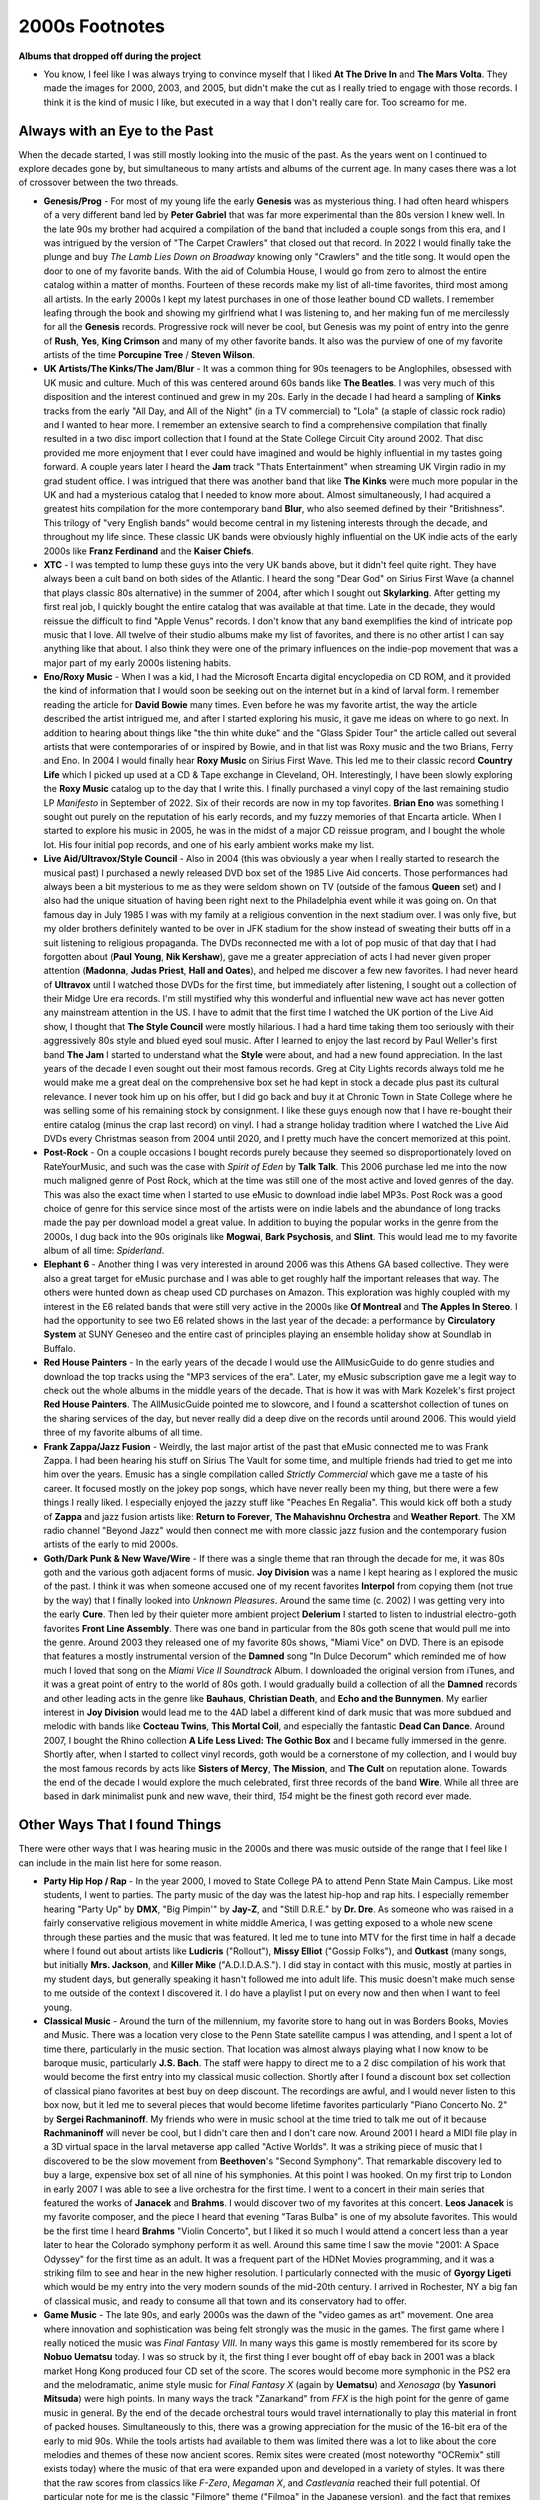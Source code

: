 2000s Footnotes
===============

**Albums that dropped off during the project**

- You know, I feel like I was always trying to convince myself that I liked **At
  The Drive In** and **The Mars Volta**. They made the images for 2000, 2003,
  and 2005, but didn't make the cut as I really tried to engage with those
  records. I think it is the kind of music I like, but executed in a way that I
  don't really care for. Too screamo for me.

Always with an Eye to the Past
------------------------------

When the decade started, I was still mostly looking into the music of the past.
As the years went on I continued to explore decades gone by, but simultaneous
to many artists and albums of the current age. In many cases there was a lot of
crossover between the two threads.

- **Genesis/Prog** - For most of my young life the early **Genesis** was as
  mysterious thing. I had often heard whispers of a very different band led by
  **Peter Gabriel** that was far more experimental than the 80s version I knew
  well. In the late 90s my brother had acquired a compilation of the band that
  included a couple songs from this era, and I was intrigued by the version of
  "The Carpet Crawlers" that closed out that record. In 2022 I would finally
  take the plunge and buy *The Lamb Lies Down on Broadway* knowing only
  "Crawlers" and the title song. It would open the door to one of my favorite
  bands. With the aid of Columbia House, I would go from zero to almost the
  entire catalog within a matter of months. Fourteen of these records make my
  list of all-time favorites, third most among all artists. In the early 2000s I
  kept my latest purchases in one of those leather bound CD wallets. I remember
  leafing through the book and showing my girlfriend what I was listening to,
  and her making fun of me mercilessly for all the **Genesis** records.
  Progressive rock will never be cool, but Genesis was my point of entry into
  the genre of **Rush**, **Yes**, **King Crimson** and many of my other favorite
  bands. It also was the purview of one of my favorite artists of the time
  **Porcupine Tree** / **Steven Wilson**.

- **UK Artists/The Kinks/The Jam/Blur** - It was a common thing for 90s
  teenagers to be Anglophiles, obsessed with UK music and culture. Much of this
  was centered around 60s bands like **The Beatles**. I was very much of this
  disposition and the interest continued and grew in my 20s. Early in the decade
  I had heard a sampling of **Kinks** tracks from the early "All Day, and All of the
  Night" (in a TV commercial) to "Lola" (a staple of classic rock radio) and I
  wanted to hear more. I remember an extensive search to find a comprehensive
  compilation that finally resulted in a two disc import collection that I found
  at the State College Circuit City around 2002. That disc provided me more
  enjoyment that I ever could have imagined and would be highly influential in
  my tastes going forward. A couple years later I heard the **Jam** track "Thats
  Entertainment" when streaming UK Virgin radio in my grad student office. I was
  intrigued that there was another band that like **The Kinks** were much more
  popular in the UK and had a mysterious catalog that I needed to know more
  about. Almost simultaneously, I had acquired a greatest hits compilation for
  the more contemporary band **Blur**, who also seemed defined by their
  "Britishness". This trilogy of "very English bands" would become central in my
  listening interests through the decade, and throughout my life since. These
  classic UK bands were obviously highly influential on the UK indie acts of the
  early 2000s like **Franz Ferdinand** and the **Kaiser Chiefs**.

- **XTC** - I was tempted to lump these guys into the very UK bands above, but
  it didn't feel quite right. They have always been a cult band on both sides of
  the Atlantic. I heard the song "Dear God" on Sirius First Wave (a channel that
  plays classic 80s alternative) in the summer of 2004, after which I sought out
  **Skylarking**. After getting my first real job, I quickly bought the entire
  catalog that was available at that time. Late in the decade, they would
  reissue the difficult to find "Apple Venus" records. I don't know that any
  band exemplifies the kind of intricate pop music that I love. All twelve of
  their studio albums make my list of favorites, and there is no other artist I
  can say anything like that about. I also think they were one of the primary
  influences on the indie-pop movement that was a major part of my early 2000s
  listening habits.

- **Eno/Roxy Music** - When I was a kid, I had the Microsoft Encarta digital
  encyclopedia on CD ROM, and it provided the kind of information that I would
  soon be seeking out on the internet but in a kind of larval form. I remember
  reading the article for **David Bowie** many times. Even before he was my
  favorite artist, the way the article described the artist intrigued me, and
  after I started exploring his music, it gave me ideas on where to go next. In
  addition to hearing about things like "the thin white duke" and the "Glass
  Spider Tour" the article called out several artists that were contemporaries
  of or inspired by Bowie, and in that list was Roxy music and the two Brians,
  Ferry and Eno. In 2004 I would finally hear **Roxy Music** on Sirius First
  Wave. This led me to their classic record **Country Life** which I picked up
  used at a CD & Tape exchange in Cleveland, OH. Interestingly, I have been
  slowly exploring the **Roxy Music** catalog up to the day that I write this. I
  finally purchased a vinyl copy of the last remaining studio LP *Manifesto* in
  September of 2022. Six of their records are now in my top favorites. **Brian
  Eno** was something I sought out purely on the reputation of his early
  records, and my fuzzy memories of that Encarta article. When I started to
  explore his music in 2005, he was in the midst of a major CD reissue program,
  and I bought the whole lot. His four initial pop records, and one of his early
  ambient works make my list.

- **Live Aid/Ultravox/Style Council** - Also in 2004 (this was obviously a year
  when I really started to research the musical past) I purchased a newly
  released DVD box set of the 1985 Live Aid concerts. Those performances had
  always been a bit mysterious to me as they were seldom shown on TV (outside of
  the famous **Queen** set) and I also had the unique situation of having been
  right next to the Philadelphia event while it was going on. On that famous day
  in July 1985 I was with my family at a religious convention in the next
  stadium over. I was only five, but my older brothers definitely wanted to be
  over in JFK stadium for the show instead of sweating their butts off in a suit
  listening to religious propaganda. The DVDs reconnected me with a lot of pop
  music of that day that I had forgotten about (**Paul Young**, **Nik
  Kershaw**), gave me a greater appreciation of acts I had never given proper
  attention (**Madonna**, **Judas Priest**, **Hall and Oates**), and helped me
  discover a few new favorites. I had never heard of **Ultravox** until I
  watched those DVDs for the first time, but immediately after listening, I
  sought out a collection of their Midge Ure era records. I'm still mystified
  why this wonderful and influential new wave act has never gotten any
  mainstream attention in the US. I have to admit that the first time I watched
  the UK portion of the Live Aid show, I thought that **The Style Council** were
  mostly hilarious. I had a hard time taking them too seriously with their
  aggressively 80s style and blued eyed soul music. After I learned to enjoy the
  last record by Paul Weller's first band **The Jam** I started to understand
  what the **Style** were about, and had a new found appreciation. In the last
  years of the decade I even sought out their most famous records. Greg at City
  Lights records always told me he would make me a great deal on the
  comprehensive box set he had kept in stock a decade plus past its cultural
  relevance. I never took him up on his offer, but I did go back and buy it at
  Chronic Town in State College where he was selling some of his remaining stock
  by consignment. I like these guys enough now that I have re-bought their
  entire catalog (minus the crap last record) on vinyl. I had a strange holiday
  tradition where I watched the Live Aid DVDs every Christmas season from 2004
  until 2020, and I pretty much have the concert memorized at this point.

- **Post-Rock** - On a couple occasions I bought records purely because they
  seemed so disproportionately loved on RateYourMusic, and such was the case
  with *Spirit of Eden* by **Talk Talk**. This 2006 purchase led me into the now
  much maligned genre of Post Rock, which at the time was still one of the most
  active and loved genres of the day. This was also the exact time when I
  started to use eMusic to download indie label MP3s. Post Rock was a good
  choice of genre for this service since most of the artists were on indie
  labels and the abundance of long tracks made the pay per download model a
  great value. In addition to buying the popular works in the genre from the
  2000s, I dug back into the 90s originals like **Mogwai**, **Bark Psychosis**,
  and **Slint**. This would lead me to my favorite album of all time:
  *Spiderland*.  

- **Elephant 6** - Another thing I was very interested in around 2006 was this
  Athens GA based collective. They were also a great target for eMusic purchase
  and I was able to get roughly half the important releases that way. The others
  were hunted down as cheap used CD purchases on Amazon. This exploration was
  highly coupled with my interest in the E6 related bands that were still very
  active in the 2000s like **Of Montreal** and **The Apples In Stereo**. I had
  the opportunity to see two E6 related shows in the last year of the decade: a
  performance by **Circulatory System** at SUNY Geneseo and the entire cast of
  principles playing an ensemble holiday show at Soundlab in Buffalo.

- **Red House Painters** - In the early years of the decade I would use the
  AllMusicGuide to do genre studies and download the top tracks using the "MP3
  services of the era". Later, my eMusic subscription gave me a legit way to
  check out the whole albums in the middle years of the decade. That is how it
  was with Mark Kozelek's first project **Red House Painters**. The
  AllMusicGuide pointed me to slowcore, and I found a scattershot collection of
  tunes on the sharing services of the day, but never really did a deep dive on
  the records until around 2006. This would yield three of my favorite albums of
  all time.

- **Frank Zappa/Jazz Fusion** - Weirdly, the last major artist of the past that
  eMusic connected me to was Frank Zappa. I had been hearing his stuff on Sirius
  The Vault for some time, and multiple friends had tried to get me into him
  over the years. Emusic has a single compilation called *Strictly Commercial*
  which gave me a taste of his career. It focused mostly on the jokey pop songs,
  which have never really been my thing, but there were a few things I really
  liked. I especially enjoyed the jazzy stuff like "Peaches En Regalia". This
  would kick off both a study of **Zappa** and jazz fusion artists like:
  **Return to Forever**, **The Mahavishnu Orchestra** and **Weather Report**.
  The XM radio channel "Beyond Jazz" would then connect me with more classic
  jazz fusion and the contemporary fusion artists of the early to mid 2000s.

- **Goth/Dark Punk & New Wave/Wire** - If there was a single theme that ran
  through the decade for me, it was 80s goth and the various goth adjacent forms
  of music. **Joy Division** was a name I kept hearing as I explored the music
  of the past. I think it was when someone accused one of my recent favorites
  **Interpol** from copying them (not true by the way) that I finally looked
  into *Unknown Pleasures*. Around the same time (c. 2002) I was getting very
  into the early **Cure**. Then led by their quieter more ambient project
  **Delerium** I started to listen to industrial electro-goth favorites **Front
  Line Assembly**. There was one band in particular from the 80s goth scene that
  would pull me into the genre. Around 2003 they released one of my favorite 80s
  shows, "Miami Vice" on DVD. There is an episode that features a mostly
  instrumental version of the **Damned** song "In Dulce Decorum" which reminded
  me of how much I loved that song on the *Miami Vice II Soundtrack* Album. I
  downloaded the original version from iTunes, and it was a great point of entry
  to the world of 80s goth. I would gradually build a collection of all the
  **Damned** records and other leading acts in the genre like **Bauhaus**,
  **Christian Death**, and **Echo and the Bunnymen**. My earlier interest in
  **Joy Division** would lead me to the 4AD label a different kind of dark music
  that was more subdued and melodic with bands like **Cocteau Twins**, **This
  Mortal Coil**, and especially the fantastic **Dead Can Dance**. Around 2007, I
  bought the Rhino collection **A Life Less Lived: The Gothic Box** and I became
  fully immersed in the genre. Shortly after, when I started to collect vinyl
  records, goth would be a cornerstone of my collection, and I would buy the
  most famous records by acts like **Sisters of Mercy**, **The Mission**, and
  **The Cult** on reputation alone. Towards the end of the decade I would
  explore the much celebrated, first three records of the band **Wire**. While
  all three are based in dark minimalist punk and new wave, their third, *154*
  might be the finest goth record ever made.

Other Ways That I found Things
------------------------------

There were other ways that I was hearing music in the 2000s and there was music
outside of the range that I feel like I can include in the main list here for
some reason.

- **Party Hip Hop / Rap** - In the year 2000, I moved to State College PA to
  attend Penn State Main Campus. Like most students, I went to parties. The
  party music of the day was the latest hip-hop and rap hits. I especially
  remember hearing "Party Up" by **DMX**, "Big Pimpin'" by **Jay-Z**, and
  "Still D.R.E." by **Dr. Dre**. As someone who was raised in a fairly
  conservative religious movement in white middle America, I was getting exposed
  to a whole new scene through these parties and the music that was featured. It
  led me to tune into MTV for the first time in half a decade where I found out
  about artists like **Ludicris**  ("Rollout"), **Missy Elliot** ("Gossip
  Folks"), and **Outkast** (many songs, but initially **Mrs. Jackson**, and
  **Killer Mike** ("A.D.I.D.A.S."). I did stay in contact with this music,
  mostly at parties in my student days, but generally speaking it hasn't
  followed me into adult life. This music doesn't make much sense to me outside
  of the context I discovered it. I do have a playlist I put on every now and then
  when I want to feel young.

- **Classical Music** - Around the turn of the millennium, my favorite store to
  hang out in was Borders Books, Movies and Music. There was a location very
  close to the Penn State satellite campus I was attending, and I spent a lot of
  time there, particularly in the music section. That location was almost always
  playing what I now know to be baroque music, particularly **J.S. Bach**.
  The staff were happy to direct me to a 2 disc compilation of his work that
  would become the first entry into my classical music collection. Shortly after
  I found a discount box set collection of classical piano favorites at best buy
  on deep discount. The recordings are awful, and I would never listen to this
  box now, but it led me to several pieces that would become lifetime favorites
  particularly "Piano Concerto No. 2" by **Sergei Rachmaninoff**. My friends who
  were in music school at the time tried to talk me out of it because
  **Rachmaninoff** will never be cool, but I didn't care then and I don't care
  now. Around 2001 I heard a MIDI file play in a 3D virtual space in the larval
  metaverse app called "Active Worlds". It was a striking piece of music that I
  discovered to be the slow movement from **Beethoven**'s "Second Symphony".
  That remarkable discovery led to buy a large, expensive box set of all nine of
  his symphonies. At this point I was hooked. On my first trip to London in
  early 2007 I was able to see a live orchestra for the first time. I went to a
  concert in their main series that featured the works of **Janacek** and
  **Brahms**. I would discover two of my favorites at this concert. **Leos
  Janacek** is my favorite composer, and the piece I heard that evening "Taras
  Bulba" is one of my absolute favorites. This would be the first time I heard
  **Brahms** "Violin Concerto", but I liked it so much I would attend a concert
  less than a year later to hear the Colorado symphony perform it as well.
  Around this same time I saw the movie "2001: A Space Odyssey" for the first
  time as an adult. It was a frequent part of the HDNet Movies programming, and
  it was a striking film to see and hear in the new higher resolution. I
  particularly connected with the music of **Gyorgy Ligeti** which would be my
  entry into the very modern sounds of the mid-20th century. I arrived in
  Rochester, NY a big fan of classical music, and ready to consume all that town
  and its conservatory had to offer.

- **Game Music** - The late 90s, and early 2000s was the dawn of the "video
  games as art" movement. One area where innovation and sophistication was being
  felt strongly was the music in the games. The first game where I really
  noticed the music was *Final Fantasy VIII*. In many ways this game is mostly
  remembered for its score by **Nobuo Uematsu** today. I was so struck by it,
  the first thing I ever bought off of ebay back in 2001 was a black market Hong
  Kong produced four CD set of the score. The scores would become more symphonic
  in the PS2 era and the melodramatic, anime style music for *Final Fantasy X*
  (again by **Uematsu**) and *Xenosaga* (by **Yasunori Mitsuda**) were high
  points. In many ways the track "Zanarkand" from *FFX* is the high point for
  the genre of game music in general. By the end of the decade orchestral tours
  would travel internationally to play this material in front of packed houses.
  Simultaneously to this, there was a growing appreciation for the music of the
  16-bit era of the early to mid 90s. While the tools artists had available to
  them was limited there was a lot to like about the core melodies and themes of
  these now ancient scores. Remix sites were created (most noteworthy "OCRemix"
  still exists today) where the music of that era were expanded upon and
  developed in a variety of styles. It was there that the raw scores from
  classics like *F-Zero*, *Megaman X*, and *Castlevania* reached their full
  potential. Of particular note for me is the classic "Filmore" theme ("Filmoa"
  in the Japanese version), and the fact that remixes are still being made of
  this funky track show how much good there is in the 16-bit original. The
  ultimate statement from this time is probably still *Final Fantasy VI* and the
  key tracks from that score, including the opera (?) that somehow was pulled
  off convincingly on SNES hardware are still impressive today. The 90s and
  2000s were the golden age of game music, and I was a big fan in my early 20s.


The Record Stores of my Young Adulthood
---------------------------------------

  - **CDNow/Amazon.com** - All of a sudden we had something that was even more
    impressive than Tower Records. They also had samples of pretty much
    everything they sold. Even better, you could use those samples, even if you
    didn't buy the record from them. I probably bought less than 5 Albums from
    CDNow, but I made extensive use of their samples to try out new things, and
    find that track that I couldn't quite place (in the days before Shazam).
    After the business was transferred to Amazon I used it more, particularly to
    import rare discs from the UK.
  
  - **Best Buy/Circuit City** (State College, PA) - I was still frequenting the
    two big box electronics retailers to avail myself of their loss leader media
    deals. Circuit City continued to regularly run the buy 2 get 3, and buy 3
    get 4 deals that they had always used to bring people into the store. Best
    Buy would continue to downsize the selection in their media section as the
    digital distribution model started to dominate. I bought a lot of CDs at the
    going out of business sale for the State College Circuit City in 2009. I
    don't remember the last disc that I bought at Best Buy, but it wasn't long
    after that.
  
  - **Mike's Movies and Music** (State College, PA) - I was in their downtown
    location perhaps once in the ten years I lived in State College, it closed
    sometime around 2005. I spent a lot of time in their North Atherton
    location, which was by far the biggest record store in the area. I had
    always resisted going to independent record shops with their giant selection
    and full prices. Emboldened by the money I was making at my new job, I
    started shopping at Mike's around 2006. It too would close less than a year
    later.

  - **City Lights Records** (State College, PA) - The last record store to
    survive in State College, while it did have a selection of used vinyl in the
    back, this was primarily a place to buy new releases on CD. I spent a lot of
    time talking to the owner Greg and his lone employee Jenn. They did a great
    job stocking all the indie releases I cared about from 2007 until I moved
    away in 2009. I remember trying hard to get them to realize that vinyl was
    the future. They did buy a few of the items for the first Record Store Day,
    but they were never really able to make that shift, either due to a lack of
    desire or capital to make it happen. I feel like Greg may have made the
    worst sin a record store owner could make and started to believe he was
    cooler than the kids who shopped there. I remember that I started to show an
    interest in the very uncool, **Style Council**. Greg was a big **Paul
    Weller** fan and had ordered in a copy of their comprehensive box set. It
    sat in his shop for years and he always tried to make me a deal on it. It
    would pass on into the new store "Chronic Town" that would open a few years
    after City Lights eventually finally shut down in 2010. When I returned to
    State College in 2014 for a visit, I would finally buy the box set and the
    person running the counter at that store took my picture for Greg. Chronic
    Town closed in 2022, and the last place left to buy records in State College
    is a pretty great used shop in the Webster's Bookstore complex.

  - **Lake Shore Record Exchange** (Rochester, NY) - When I moved away from
    State College (and City Lights Records) I discovered that I lived two blocks
    from the hippest independent record shop in town. They were an old school
    business that traced there history to the 80s/90s and they identified
    strongly with the term "Alternative Music". They also stocked that kind of
    "indie"...but not "too indie" music that fits into that ambiguous category.
    For some reason this was the best smelling record store I have ever been to.

The Rise of Legal Downloads and Early Streaming
-----------------------------------------------
In 2003 I made the decision to "go legit". I remember sitting in my rented room
in Cleveland and realizing that I had purchased most of what I cared about, and
that I could make a short list of the tracks I lacked and find a way to add them
to my physical collection. By this time, I already had my first Nike MP3 player,
and had burned my CD collection. In the summer of 2002, my internship had ended
abruptly due to financial challenges at the company I worked for. I took that
opportunity to save all of the first 400, and the next 50 or so CDs to 128k MP3s.
The industry was also starting to go the way of downloads.

- **Sony Connect** - My first downloads would be from the Sony Connect store in
  an annoying DRM laden format. I didn't choose this to be my first digital
  music format, it was chosen for me by the McDonald's Monopoly game. They had a
  second chance game where you could play online to win small prizes with each
  non-winning game piece. I would get a couple dozen free track downloads this
  way. I would free them from DRM by burning them to CD and re-ripping them. I
  don't remember all the songs I got this way, but I know it included the
  *Marvelous Things* EP by **Eisley**, "You'll Never Walk Alone" by **Gerry and
  the Pacemakers**, and "Judith" by **A Perfect Circle**. This service lasted
  barely a year after I made these downloads.

- **iTunes** - The next summer, the McDonald's game moved its second chance over
  to Apple iTunes. This time it netted me about 10 free track downloads and
  several hundred free digital prints from Snapfish (some of which I still have
  22 years later). Back then, this still meant DRM, but it was with a store that
  had a definite future. What songs I bought with those downloads are lost to
  time. However, it would lead me to move from WinAmp to iTunes for my daily use
  MP3 player. The superior features for organizing a large MP3 collection were
  too hard to turn down. A few years later it would lead me to buy my first (and
  only) iPod, the first gen nano. I would buy very limited tracks from the
  iTunes store, but used the application for years. I did take advantage of the
  monthly free downloads they offered. It was how I discovered **The Arcade
  Fire** when Apple offered "Neighborhood 1: Tunnels" as a free download in 2004.

- **In Rainbows/Feed the Animals** - I continued to prefer physical media, and
  some of my first digital music purchases were because it was the only way the
  album was sold. Both **Radiohead** and **Girl Talk** would adopt the
  self-release, pay what you can digital download model for their releases in
  2007/08. Both of these records are still on my list of favorites today.

- **Pandora** - The "Music Genome Project" was a the quirky start to online
  streaming for me and many others. The early Pandora was far different than the
  commercial interest it has become today. I have a lot of happy memories
  listening to my station that I spawned from **The Kinks**, my favorite band at
  the time. It was how I discovered **Lilys** and several other favorites.

- **Emusic** - What would really get me into downloads was the low price, indie
  service Emusic. You subscribed at a given level that netted you a number of
  downloads to use as you saw fit for the month. Pretty quickly I was on the top
  tier that gave me upwards of 70 tracks a month for 20 bucks. This made a
  typical album around 3 dollars. I got the all-time classic *Reach Your Skinny
  Fists Like Antennas to Heaven* for less than a buck fifty. The prices would
  eventually go up a bit, but this was always the best deal in legit downloads.
  It also introduced me to the world of indie music, both of the past and the
  present day. This was the place I discovered a wide range of artists from
  **St. Vincent** to **Victoire**. A few of the rarer things I bought there have
  never even made it to streaming.

- **AllofMP3.com** - A shady Russian site that exploited some loophole of local
  broadcasting rights to sell grey market downloads. I stayed away, except for
  the **Porcupine Tree** rarity *Recordings* which was only available at this
  site back then.

- **Important Music Discovery Service I Can't Remember the Name Of** - I wish I
  could remember the name of this site. I feel like the name had something to do
  with fruit? Regardless the idea was music discovery, and they had various
  curated playlists with various themes. It was how I heard about the hot new
  genre "chillwave" and found out about artists like **Memory Tapes** and
  **Mercury Rev**. A more personal forerunner of Spotify Radio and the latter
  day Pandora.

- **Vinyl CD Downloads** - Around 2009 the indie record labels started putting
  download cards into vinyl records to help accelerate the re-adoption of the
  format. Consumers like myself had gotten used to ripping CDs after purchase to
  obtain a legal copy for play on PC and portable units. This definitely worked
  for me and what was what finally made me move over to a vinyl/digital only ac
  acquisition plan going forward.

- **Amazon Music and AutoRip** - Eventually the biggest company of all became
  the biggest player in music downloads. Once they were the market leader, they
  also started a convenience service where most physical releases on their site
  also granted a digital download as unprotected MP3 files or FLAC. This service
  continues until the current day, but I like most folks make little use of it.

Satellite radio
---------------

State College, PA had mostly terrible radio stations, and I was overjoyed when
Sirius/XM radio became an option in the early 2000s. I signed up for Sirius in
2003 and immediately found a lot to like in the service. It expanded my musical
horizons and became the primary way I learned about music for several years. In
early 2006 I visited Miami for the Rose Bowl and I discovered the expanded
playlist of XM which was played in the lobby of our hotel. In 2008, two would
become one and the dueling services became SiriusXM. I was upset that the
combined service was more Sirius than XM, and soon I would have access to the
excellent Rochester terrestrial radio. There would be a decade where I lived
without satellite radio, and it would be a pandemic era preview that would
eventually bring me back into the fold. 

The experience of listening to Satellite radio in the first decade of its
existence was interesting. A few had satellite ready car stereos, but most of us
had an external radio tuner that connected via analog input or RF modulator. I
remember my first Sirius radio was a giant blocky box that came with a suction
mount that I could stick to my dash. I started with the RF modulator, but
quickly figured out how to get to the back of my car radio and connect via the
RCA jacks there. I also bought a home adapter that allowed me to hook it up to
my home stereo. I would later buy a second one so I could use it downstairs with
some PC speakers. I even brought a dock with me on my first summer in Cleveland,
OH so I could listen there. The tuner had some neat options like the ability to
not only see the song and artist that was playing, but an on board memory so you
could save and refer back to what you heard. I remember that I saved the songs
"Beware Of Darkness" by **George Harrison** and "The Black Page" by **Frank
Zappa** in that memory for several years. I still love both of those songs. You
could also set alerts so that it told you when a given artist played anywhere on
Sirius. I did that for **Muse** in the summer of 2003, and I got an alert about
every 10 minutes on one channel or another, they were quite the hot thing then.
When I got XM, that meant another similar external radio turner. For a while, I
had the comedy of two dueling external devices connected to my stereo's external
input though y-connectors. Later that year the speakers in my Dodge Neon gave
out. I was forced to install and aftermarket Sony head unit with new speakers,
and it was XM Ready. This allowed me to install a more permanent XM tuner in my
glove box, and I could continue to use the external Sirius unit if I so wished.
I rarely used Sirius after that, and the merger would happen and make the whole
thing moot.


Here is a summary of my favorite stations from that first time with Sirius
and/or XM:

- **Sirius Classic Vinyl/Rewind** - I started off with satellite radio the way
  that I started with terrestrial radio, classic rock. Safe, but other than the
  lack of commercials, nothing new.

- **Sirius The Vault** - Then I found the classic rock station that did play
  things I was never going to hear over the air. This deep cuts format station
  introduced me to **Zappa** and made me appreciate the solo work by **George
  Harrison**. They also played way too much **Traffic**. Like an absurd amount
  of Traffic.

- **Sirius Alt Nation** - I had recently started to listen to modern alt rock
  like **Interpol** and **The Arcade Fire**. This station was the home for that
  kind of thing. They also played more mainstream things like **Incubus** and
  **The Killers**. A nice gateway to the indie music I was about to get very
  into. On Friday nights, there was a great program called the Liquid Todd Show,
  which was an amazing combination of electronic music and indie rock. It would
  somehow introduce me to **Elliott Smith** and **Orbital** one song after
  another when I listened one Cleveland evening in 2003.

- **Sirius First Wave/80s on 8** - I have always loved the music of the 80s, and
  these stations were the alternative and mainstream options for that decade.
  These stations have changed very little in the 20 years since I first
  listened. Richard Blade is still the dominant force on First Wave, and other
  than Martha Quinn, the original group of MTV DJs that started this station,
  continue to host it on a daily basis.

- **Sirius Left of Center** - Eventually I would find the slightly more indie
  channel than Alt Nation. This was "college rock" or "indie rock". I would
  discover a ton of artists here from **Modest Mouse** to **Elliott Smith**, and
  **Cat Power** to **The Go Team!**. It was a little adventurous, but just
  enough to ease me into this new kind of music.

- **XM Beyond Jazz** - I traveled to the 2006 Orange Bowl with a large group of
  friends. We were sharing limited hotel bathroom facilities and I found myself
  often traveling down to the lobby as a backup plan. It was there that I read
  the interesting sounds of Beyond Jazz. The Modern Jazz radio format was created by
  Russ Davis, who was essentially its sole champion for the decade or two that it
  existed. The idea is a continuation of the development of jass beyond the late
  70s, where it generally appears to stall out and stumble into more milquetoast
  sounds in the smooth jazz format. I liked the station so much that I
  immediately went out and bought a second dockable radio unit, this time for
  XM. I would discover a range of amazing artists on the station from **The Bad
  Plus** to **Squarepusher**. They also highlighted fusion artists on Friday and
  I would expand my knowledge of that genre as well. When XM and Sirius merged,
  this was one of the first stations to go. That really made me angry and
  contributed to me dropping satellite radio quickly after the merger. Russ
  would operate his own internet radio station MoJa Radio for over a decade. I
  subscribed for a short while, but in the years before smart phones, there was
  no easy way to listen in my car. Perhaps no channel better illustrated the
  specific strengths of satellite radio for putting a spotlight on under the
  radar sounds.

- **XM Deep Tracks** - Pretty much "The Vault" with way less Traffic.

- **XMU** - Like "Left of Center" but a much, much deeper playlist. This was the
  channel I listened to the most from 2006-2008. So many artists discovered from
  this channel from **Islands** to **Electric President**, and **Caribou** to
  **Frightened Rabbit**. When the merger happened we got a more Sirius size
  playlist. I was not pleased.

- **XM Canada The Unsigned/Verge** - Like "XMU" but Canadian. Some really
  obscure things got played on this channel. Here I found bands like **Hey
  Rosetta!** and **The Dears**. It would even motivate me to import super indie
  things like the Calgary band **Jane Vain and the Dark Matter**, who I heard
  play a live session on the channel. You won't find their work on Spotify.